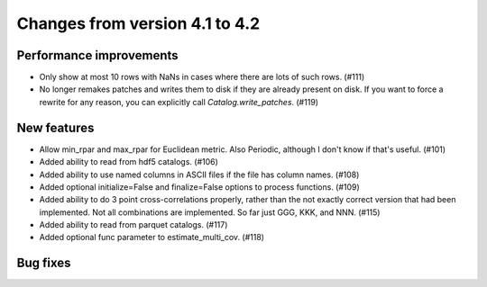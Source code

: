 Changes from version 4.1 to 4.2
===============================


Performance improvements
------------------------

- Only show at most 10 rows with NaNs in cases where there are lots of such
  rows. (#111)
- No longer remakes patches and writes them to disk if they are already present
  on disk.  If you want to force a rewrite for any reason, you can explicitly
  call `Catalog.write_patches`. (#119)

New features
------------

- Allow min_rpar and max_rpar for Euclidean metric.  Also Periodic, although
  I don't know if that's useful. (#101)
- Added ability to read from hdf5 catalogs.  (#106)
- Added ability to use named columns in ASCII files if the file has column
  names. (#108)
- Added optional initialize=False and finalize=False options to process
  functions. (#109)
- Added ability to do 3 point cross-correlations properly, rather than the not
  exactly correct version that had been implemented.  Not all combinations are
  implemented.  So far just GGG, KKK, and NNN. (#115)
- Added ability to read from parquet catalogs.  (#117)
- Added optional func parameter to estimate_multi_cov. (#118)

Bug fixes
---------

